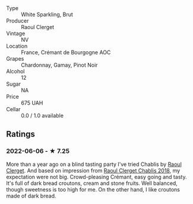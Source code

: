 - Type :: White Sparkling, Brut
- Producer :: Raoul Clerget
- Vintage :: NV
- Location :: France, Crémant de Bourgogne AOC
- Grapes :: Chardonnay, Gamay, Pinot Noir
- Alcohol :: 12
- Sugar :: NA
- Price :: 675 UAH
- Cellar :: 0.0 / 1.0 available

** Ratings

*** 2022-06-06 - ★ 7.25

More than a year ago on a blind tasting party I've tried Chablis by [[barberry:/wineries/4654ba3e-7c28-40fe-80b4-6639e8ff26e4][Raoul Clerget]]. And based on impression from [[barberry:/wines/8ca732d2-d35b-4b9a-9b01-e68fc2ebe3d4][Raoul Clerget Chablis 2018]], my expectation were not big. Crowd-pleasing Crémant, easy going and tasty. It's full of dark bread croutons, cream and stone fruits. Well balanced, though sweetness is too high for me. On the other hand, I like croutons made of dark bread.

